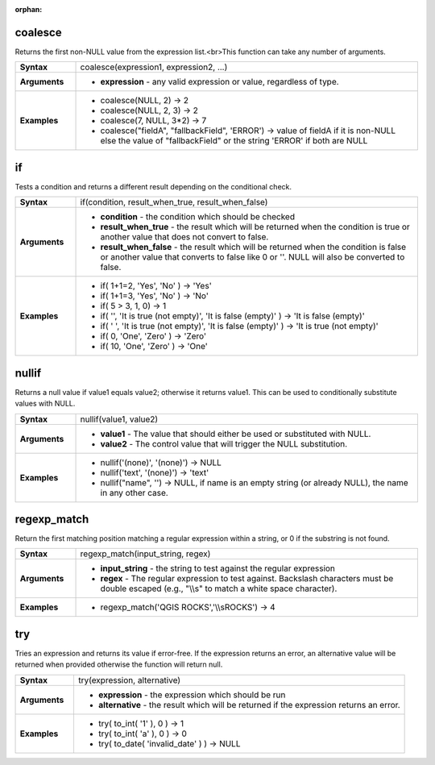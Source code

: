 :orphan:

.. coalesce_section

.. _expression_function_Conditionals_coalesce:

coalesce
........

Returns the first non-NULL value from the expression list.<br>This function can take any number of arguments.

.. list-table::
   :widths: 15 85
   :stub-columns: 1

   * - Syntax
     - coalesce(expression1, expression2, ...)

   * - Arguments
     - * **expression** - any valid expression or value, regardless of type.

   * - Examples
     - * coalesce(NULL, 2) → 2

       * coalesce(NULL, 2, 3) → 2

       * coalesce(7, NULL, 3*2) → 7

       * coalesce("fieldA", "fallbackField", 'ERROR') → value of fieldA if it is non-NULL else the value of "fallbackField" or the string 'ERROR' if both are NULL


.. end_coalesce_section

.. if_section

.. _expression_function_Conditionals_if:

if
..

Tests a condition and returns a different result depending on the conditional check.

.. list-table::
   :widths: 15 85
   :stub-columns: 1

   * - Syntax
     - if(condition, result_when_true, result_when_false)

   * - Arguments
     - * **condition** - the condition which should be checked

       * **result_when_true** - the result which will be returned when the condition is true or another value that does not convert to false.

       * **result_when_false** - the result which will be returned when the condition is false or another value that converts to false like 0 or ''. NULL will also be converted to false.

   * - Examples
     - * if( 1+1=2, 'Yes', 'No' ) → 'Yes'

       * if( 1+1=3, 'Yes', 'No' ) → 'No'

       * if( 5 > 3, 1, 0) → 1

       * if( '', 'It is true (not empty)', 'It is false (empty)' ) → 'It is false (empty)'

       * if( ' ', 'It is true (not empty)', 'It is false (empty)' ) → 'It is true (not empty)'

       * if( 0, 'One', 'Zero' ) → 'Zero'

       * if( 10, 'One', 'Zero' ) → 'One'


.. end_if_section

.. nullif_section

.. _expression_function_Conditionals_nullif:

nullif
......

Returns a null value if value1 equals value2; otherwise it returns value1. This can be used to conditionally substitute values with NULL.

.. list-table::
   :widths: 15 85
   :stub-columns: 1

   * - Syntax
     - nullif(value1, value2)

   * - Arguments
     - * **value1** - The value that should either be used or substituted with NULL.

       * **value2** - The control value that will trigger the NULL substitution.

   * - Examples
     - * nullif('(none)', '(none)') → NULL

       * nullif('text', '(none)') → 'text'

       * nullif("name", '') → NULL, if name is an empty string (or already NULL), the name in any other case.


.. end_nullif_section

.. regexp_match_section

.. _expression_function_Conditionals_regexp_match:

regexp_match
............

Return the first matching position matching a regular expression within a string, or 0 if the substring is not found.

.. list-table::
   :widths: 15 85
   :stub-columns: 1

   * - Syntax
     - regexp_match(input_string, regex)

   * - Arguments
     - * **input_string** - the string to test against the regular expression

       * **regex** - The regular expression to test against. Backslash characters must be double escaped (e.g., "\\\\s" to match a white space character).

   * - Examples
     - * regexp_match('QGIS ROCKS','\\\\sROCKS') → 4


.. end_regexp_match_section

.. try_section

.. _expression_function_Conditionals_try:

try
...

Tries an expression and returns its value if error-free. If the expression returns an error, an alternative value will be returned when provided otherwise the function will return null.

.. list-table::
   :widths: 15 85
   :stub-columns: 1

   * - Syntax
     - try(expression, alternative)

   * - Arguments
     - * **expression** - the expression which should be run

       * **alternative** - the result which will be returned if the expression returns an error.

   * - Examples
     - * try( to_int( '1' ), 0 ) → 1

       * try( to_int( 'a' ), 0 ) → 0

       * try( to_date( 'invalid_date' ) ) → NULL


.. end_try_section

